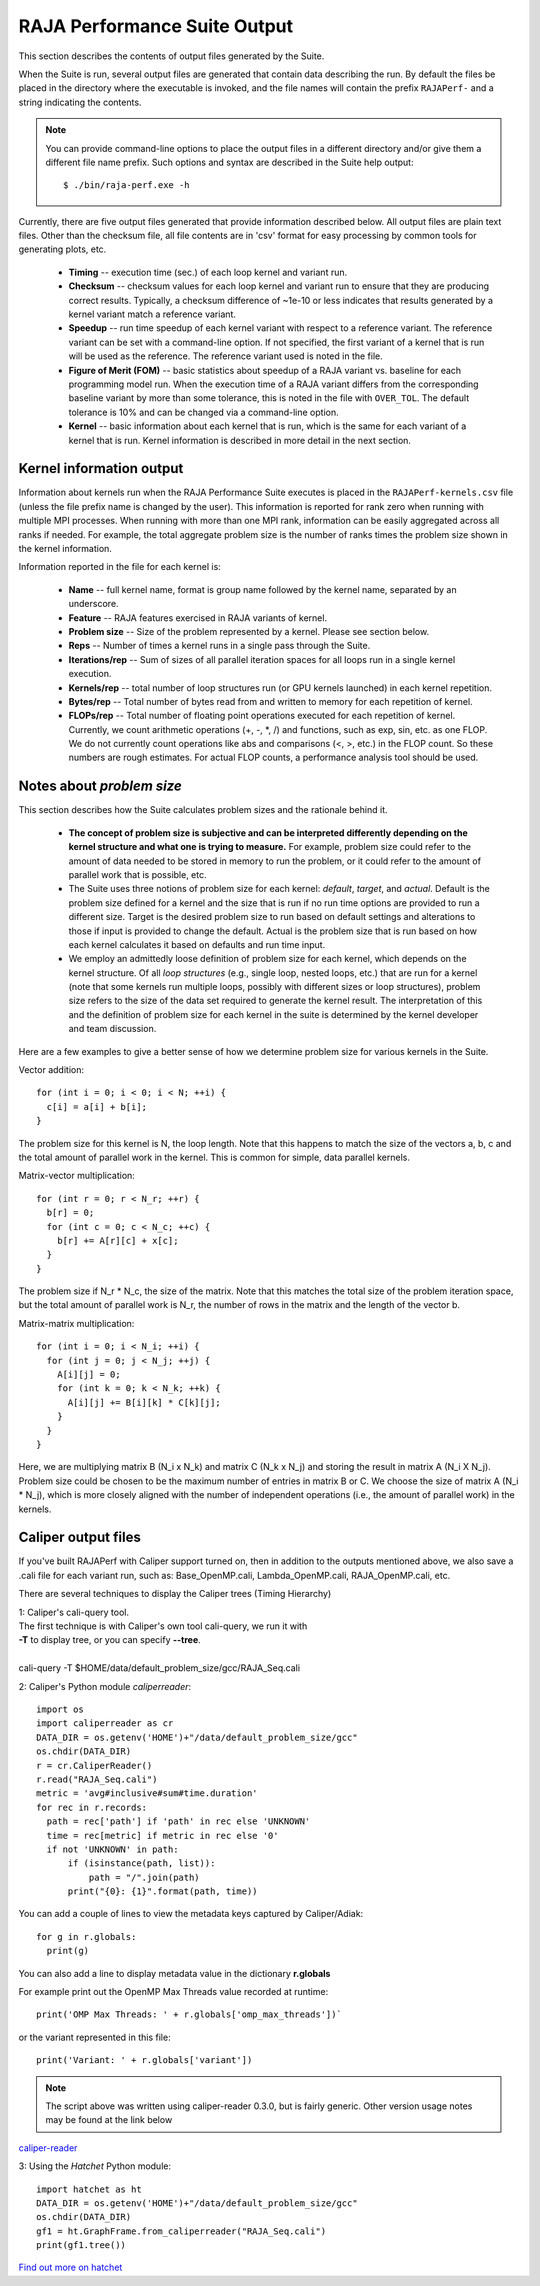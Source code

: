 .. ##
.. ## Copyright (c) 2017-23, Lawrence Livermore National Security, LLC
.. ## and RAJA Performance Suite project contributors.
.. ## See the RAJAPerf/LICENSE file for details.
.. ##
.. ## SPDX-License-Identifier: (BSD-3-Clause)
.. ##

.. _output-label:

*********************************************
RAJA Performance Suite Output
*********************************************

This section describes the contents of output files generated by the Suite.

When the Suite is run, several output files are generated that contain data 
describing the run. By default the files be placed in the directory where the
executable is invoked, and the file names will contain the prefix 
``RAJAPerf-`` and a string indicating the contents. 

.. note:: You can provide command-line options to place the output files in a
          different directory and/or give them a different file name prefix.
          Such options and syntax are described in the Suite help output::

            $ ./bin/raja-perf.exe -h 
          
Currently, there are five output files generated that provide information
described below. All output files are plain text files. Other than the 
checksum file, all file contents are in 'csv' format for easy processing by 
common tools for generating plots, etc.

  * **Timing** -- execution time (sec.) of each loop kernel and variant run.
  * **Checksum** -- checksum values for each loop kernel and variant run to 
    ensure that they are producing correct results. Typically, a checksum 
    difference of ~1e-10 or less indicates that results generated by a kernel 
    variant match a reference variant.
  * **Speedup** -- run time speedup of each kernel variant with respect to a 
    reference variant. The reference variant can be set with a command-line 
    option. If not specified, the first variant of a kernel that is run will 
    be used as the reference. The reference variant used is noted in the file.
  * **Figure of Merit (FOM)** -- basic statistics about speedup of a RAJA 
    variant vs. baseline for each programming model run. When the execution 
    time of a RAJA variant differs from the corresponding baseline variant 
    by more than some tolerance, this is noted in the file with ``OVER_TOL``. 
    The default tolerance is 10% and can be changed via a command-line option.
  * **Kernel** -- basic information about each kernel that is run, which is 
    the same for each variant of a kernel that is run. Kernel information
    is described in more detail in the next section.

.. _output_kerninfo-label:

===========================
Kernel information output
===========================

Information about kernels run when the RAJA Performance Suite executes is 
placed in the ``RAJAPerf-kernels.csv`` file (unless the file prefix name is 
changed by the user). This information is reported for rank zero when running 
with multiple MPI processes. When running with more than one MPI rank, 
information can be easily aggregated across all ranks if needed. For example,
the total aggregate problem size is the number of ranks times the problem size 
shown in the kernel information. 

Information reported in the file for each kernel is:

  * **Name** -- full kernel name, format is group name followed by the kernel 
    name, separated by an underscore.
  * **Feature** -- RAJA features exercised in RAJA variants of kernel.
  * **Problem size** -- Size of the problem represented by a kernel. Please see     section below.
  * **Reps** -- Number of times a kernel runs in a single pass through the 
    Suite.  
  * **Iterations/rep** -- Sum of sizes of all parallel iteration spaces for all     loops run in a single kernel execution.
  * **Kernels/rep** -- total number of loop structures run (or GPU kernels 
    launched) in each kernel repetition.
  * **Bytes/rep** -- Total number of bytes read from and written to memory for 
    each repetition of kernel.
  * **FLOPs/rep** -- Total number of floating point operations executed for 
    each repetition of kernel. Currently, we count arithmetic operations 
    (+, -, *, /) and functions, such as exp, sin, etc. as one FLOP. We do not 
    currently count operations like abs and comparisons (<, >, etc.) in the 
    FLOP count. So these numbers are rough estimates. For actual FLOP counts, 
    a performance analysis tool should be used.

.. _output_probsize-label:

============================
Notes about *problem size*
============================

This section describes how the Suite calculates problem sizes and the 
rationale behind it.

  * **The concept of problem size is subjective and can be interpreted 
    differently depending on the kernel structure and what one is trying to 
    measure.** For example, problem size could refer to the amount of data 
    needed to be stored in memory to run the problem, or it could refer to 
    the amount of parallel work that is possible, etc.
  * The Suite uses three notions of problem size for each kernel: *default*, 
    *target*, and *actual*. Default is the problem size defined for a kernel 
    and the size that is run if no run time options are provided to run a 
    different size. Target is the desired problem size to run based on default 
    settings and alterations to those if input is provided to change the 
    default. Actual is the problem size that is run based on how each kernel 
    calculates it based on defaults and run time input.
  * We employ an admittedly loose definition of problem size for each kernel, 
    which depends on the kernel structure. Of all *loop structures* 
    (e.g., single loop, nested loops, etc.) that are run for a kernel (note 
    that some kernels run multiple loops, possibly with different sizes or 
    loop structures), problem size refers to the size of the data set required 
    to generate the kernel result. The interpretation of this and the 
    definition of problem size for each kernel in the suite is determined by 
    the kernel developer and team discussion.

.. note: Problem size is always reported per process/MPI rank. To get the total 
         problem size over all ranks when running with MPI, multiply the 
         problem size by the number of MPI ranks.

Here are a few examples to give a better sense of how we determine problem 
size for various kernels in the Suite.

Vector addition::

   for (int i = 0; i < 0; i < N; ++i) {
     c[i] = a[i] + b[i];
   }

The problem size for this kernel is N, the loop length. Note that this happens 
to match the size of the vectors a, b, c and the total amount of parallel work 
in the kernel. This is common for simple, data parallel kernels.

Matrix-vector multiplication::

   for (int r = 0; r < N_r; ++r) {
     b[r] = 0;
     for (int c = 0; c < N_c; ++c) {
       b[r] += A[r][c] + x[c];
     }
   }

The problem size if N_r * N_c, the size of the matrix. Note that this matches 
the total size of the problem iteration space, but the total amount of 
parallel work is N_r, the number of rows in the matrix and the length of the 
vector b.

Matrix-matrix multiplication::

   for (int i = 0; i < N_i; ++i) {
     for (int j = 0; j < N_j; ++j) {
       A[i][j] = 0;
       for (int k = 0; k < N_k; ++k) {
         A[i][j] += B[i][k] * C[k][j];
       }
     }
   }

Here, we are multiplying matrix B (N_i x N_k) and matrix C (N_k x N_j) and 
storing the result in matrix A (N_i X N_j). Problem size could be chosen to be 
the maximum number of entries in matrix B or C. We choose the size of matrix 
A (N_i * N_j), which is more closely aligned with the number of independent 
operations (i.e., the amount of parallel work) in the kernels.


===========================
Caliper output files
===========================

If you've built RAJAPerf with Caliper support turned on, then in addition to the
outputs mentioned above, we also save a .cali file for each variant run, such as:
Base_OpenMP.cali, Lambda_OpenMP.cali, RAJA_OpenMP.cali, etc.

There are several techniques to display the Caliper trees (Timing Hierarchy)

| 1: Caliper's cali-query tool.
| The first technique is with Caliper's own tool cali-query, we run it with 
| **-T** to display tree, or you can specify **--tree**. 
|
| cali-query -T $HOME/data/default_problem_size/gcc/RAJA_Seq.cali

2: Caliper's Python module *caliperreader*::

  import os
  import caliperreader as cr
  DATA_DIR = os.getenv('HOME')+"/data/default_problem_size/gcc"
  os.chdir(DATA_DIR)
  r = cr.CaliperReader()
  r.read("RAJA_Seq.cali")
  metric = 'avg#inclusive#sum#time.duration'
  for rec in r.records:
    path = rec['path'] if 'path' in rec else 'UNKNOWN'
    time = rec[metric] if metric in rec else '0'
    if not 'UNKNOWN' in path:
        if (isinstance(path, list)):
            path = "/".join(path)
        print("{0}: {1}".format(path, time))
  
You can add a couple of lines to view the metadata keys captured by Caliper/Adiak::

  for g in r.globals:  
    print(g)  

You can also add a line to display metadata value in the dictionary **r.globals**

For example print out the OpenMP Max Threads value recorded at runtime:: 

  print('OMP Max Threads: ' + r.globals['omp_max_threads'])`  

or the variant represented in this file::  
  
  print('Variant: ' + r.globals['variant'])
 

.. note:: The script above was written using caliper-reader 0.3.0, 
          but is fairly generic. Other version usage notes may be 
          found at the link below

`caliper-reader <https://pypi.org/project/caliper-reader/>`_ 


3: Using the *Hatchet* Python module::

  import hatchet as ht
  DATA_DIR = os.getenv('HOME')+"/data/default_problem_size/gcc"
  os.chdir(DATA_DIR)
  gf1 = ht.GraphFrame.from_caliperreader("RAJA_Seq.cali")
  print(gf1.tree())

`Find out more on hatchet <https://github.com/LLNL/hatchet>`_


